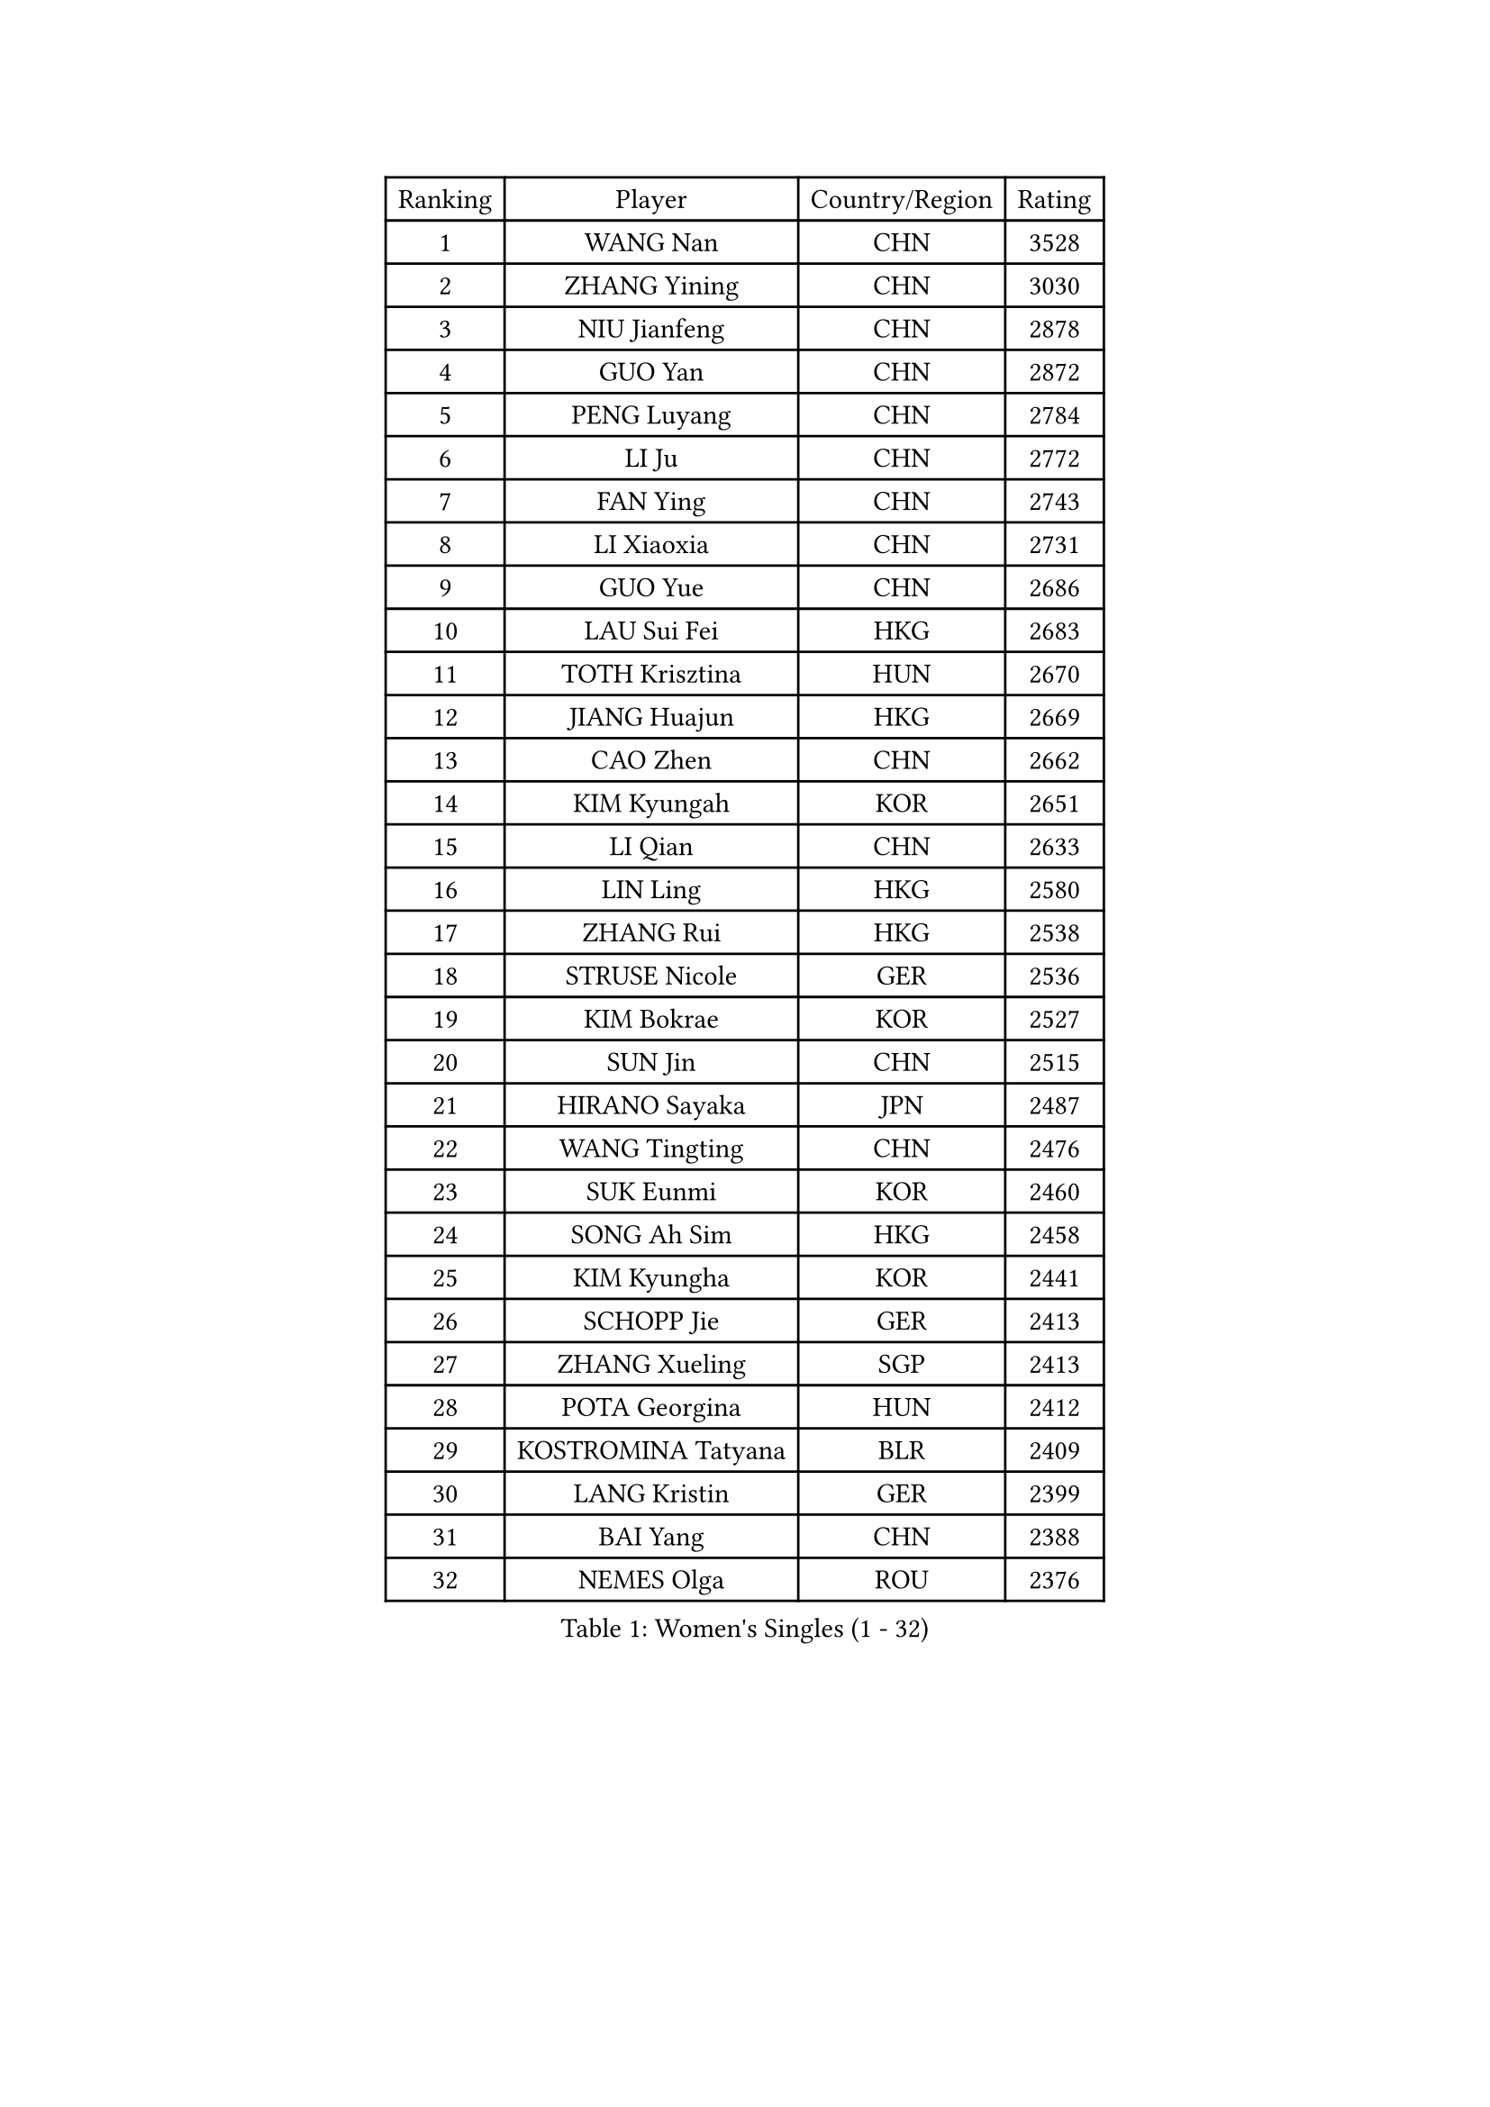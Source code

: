 
#set text(font: ("Courier New", "NSimSun"))
#figure(
  caption: "Women's Singles (1 - 32)",
    table(
      columns: 4,
      [Ranking], [Player], [Country/Region], [Rating],
      [1], [WANG Nan], [CHN], [3528],
      [2], [ZHANG Yining], [CHN], [3030],
      [3], [NIU Jianfeng], [CHN], [2878],
      [4], [GUO Yan], [CHN], [2872],
      [5], [PENG Luyang], [CHN], [2784],
      [6], [LI Ju], [CHN], [2772],
      [7], [FAN Ying], [CHN], [2743],
      [8], [LI Xiaoxia], [CHN], [2731],
      [9], [GUO Yue], [CHN], [2686],
      [10], [LAU Sui Fei], [HKG], [2683],
      [11], [TOTH Krisztina], [HUN], [2670],
      [12], [JIANG Huajun], [HKG], [2669],
      [13], [CAO Zhen], [CHN], [2662],
      [14], [KIM Kyungah], [KOR], [2651],
      [15], [LI Qian], [CHN], [2633],
      [16], [LIN Ling], [HKG], [2580],
      [17], [ZHANG Rui], [HKG], [2538],
      [18], [STRUSE Nicole], [GER], [2536],
      [19], [KIM Bokrae], [KOR], [2527],
      [20], [SUN Jin], [CHN], [2515],
      [21], [HIRANO Sayaka], [JPN], [2487],
      [22], [WANG Tingting], [CHN], [2476],
      [23], [SUK Eunmi], [KOR], [2460],
      [24], [SONG Ah Sim], [HKG], [2458],
      [25], [KIM Kyungha], [KOR], [2441],
      [26], [SCHOPP Jie], [GER], [2413],
      [27], [ZHANG Xueling], [SGP], [2413],
      [28], [POTA Georgina], [HUN], [2412],
      [29], [KOSTROMINA Tatyana], [BLR], [2409],
      [30], [LANG Kristin], [GER], [2399],
      [31], [BAI Yang], [CHN], [2388],
      [32], [NEMES Olga], [ROU], [2376],
    )
  )#pagebreak()

#set text(font: ("Courier New", "NSimSun"))
#figure(
  caption: "Women's Singles (33 - 64)",
    table(
      columns: 4,
      [Ranking], [Player], [Country/Region], [Rating],
      [33], [TIE Yana], [HKG], [2357],
      [34], [YIP Lily], [USA], [2352],
      [35], [LI Chunli], [NZL], [2334],
      [36], [CHEN TONG Fei-Ming], [TPE], [2322],
      [37], [#text(gray, "LI Jia")], [CHN], [2318],
      [38], [GANINA Svetlana], [RUS], [2307],
      [39], [FAZEKAS Maria], [HUN], [2306],
      [40], [PAVLOVICH Viktoria], [BLR], [2290],
      [41], [FUJITA Yuki], [JPN], [2287],
      [42], [KIM Hyon Hui], [PRK], [2274],
      [43], [FUKUOKA Haruna], [JPN], [2264],
      [44], [GATINSKA Katalina], [BUL], [2260],
      [45], [FUJINUMA Ai], [JPN], [2255],
      [46], [BILENKO Tetyana], [UKR], [2251],
      [47], [HUANG Yi-Hua], [TPE], [2245],
      [48], [FUKUHARA Ai], [JPN], [2244],
      [49], [KIM Mi Yong], [PRK], [2240],
      [50], [LEE Eunsil], [KOR], [2229],
      [51], [SMISTIKOVA Martina], [CZE], [2228],
      [52], [PLAVSIC Gordana], [SRB], [2224],
      [53], [TANIGUCHI Naoko], [JPN], [2219],
      [54], [MOLNAR Zita], [HUN], [2217],
      [55], [HARABASZOVA Lenka], [CZE], [2216],
      [56], [CHEN Qing], [CHN], [2215],
      [57], [PAN Chun-Chu], [TPE], [2215],
      [58], [STEFF Mihaela], [ROU], [2209],
      [59], [#text(gray, "CARVALHO Vania")], [POR], [2200],
      [60], [TAN Wenling], [ITA], [2199],
      [61], [LEGAY Solene], [FRA], [2196],
      [62], [UMEMURA Aya], [JPN], [2177],
      [63], [#text(gray, "")], [], [2174],
      [64], [PASKAUSKIENE Ruta], [LTU], [2174],
    )
  )#pagebreak()

#set text(font: ("Courier New", "NSimSun"))
#figure(
  caption: "Women's Singles (65 - 96)",
    table(
      columns: 4,
      [Ranking], [Player], [Country/Region], [Rating],
      [65], [GAO Jing Yi], [IRL], [2172],
      [66], [NI Xia Lian], [LUX], [2167],
      [67], [PETROVA Detelina], [BUL], [2164],
      [68], [KISHIDA Satoko], [JPN], [2159],
      [69], [ROUSSY Marie-Christine], [CAN], [2157],
      [70], [SKOV Mie], [DEN], [2153],
      [71], [GAO Jun], [USA], [2147],
      [72], [BADESCU Otilia], [ROU], [2145],
      [73], [LU Yun-Feng], [TPE], [2140],
      [74], [SHIN Soohee], [KOR], [2139],
      [75], [PAVLOVICH Veronika], [BLR], [2137],
      [76], [LI Nan], [CHN], [2133],
      [77], [JING Junhong], [SGP], [2131],
      [78], [ROHR Meike], [GER], [2125],
      [79], [#text(gray, "TAKEDA Akiko")], [JPN], [2125],
      [80], [#text(gray, "YANG Simone")], [USA], [2122],
      [81], [LI Qiangbing], [AUT], [2122],
      [82], [MARCEKOVA Viera], [SVK], [2120],
      [83], [DVORAK Galia], [ESP], [2113],
      [84], [VACENOVSKA Iveta], [CZE], [2111],
      [85], [NECULA Iulia], [ROU], [2105],
      [86], [BOROS Tamara], [CRO], [2104],
      [87], [#text(gray, "POGOSSIAN Anna")], [ARM], [2100],
      [88], [KOMWONG Nanthana], [THA], [2095],
      [89], [SCHALL Elke], [GER], [2091],
      [90], [ITO Midori], [JPN], [2089],
      [91], [STEFANOVA Nikoleta], [ITA], [2087],
      [92], [KIRITSA Liudmila], [RUS], [2084],
      [93], [RATHER Jasna], [USA], [2070],
      [94], [NEGRISOLI Laura], [ITA], [2068],
      [95], [LI Karen], [NZL], [2068],
      [96], [WU Xue], [DOM], [2067],
    )
  )#pagebreak()

#set text(font: ("Courier New", "NSimSun"))
#figure(
  caption: "Women's Singles (97 - 128)",
    table(
      columns: 4,
      [Ranking], [Player], [Country/Region], [Rating],
      [97], [MIROU Maria], [GRE], [2064],
      [98], [KIM Junghyun], [KOR], [2063],
      [99], [VACHOVCOVA Alena], [CZE], [2061],
      [100], [DAS Mouma], [IND], [2060],
      [101], [JEE Minhyung], [AUS], [2060],
      [102], [CHIU Soo Jiin], [MAS], [2055],
      [103], [KRAVCHENKO Marina], [ISR], [2050],
      [104], [KIM Yun Mi], [PRK], [2048],
      [105], [TAPAI Eva], [SRB], [2045],
      [106], [KOVTUN Elena], [UKR], [2043],
      [107], [HIURA Reiko], [JPN], [2043],
      [108], [DOBESOVA Jana], [CZE], [2043],
      [109], [BATORFI Csilla], [HUN], [2041],
      [110], [LOVAS Petra], [HUN], [2040],
      [111], [MIAO Miao], [AUS], [2037],
      [112], [#text(gray, "KWON Hyunjoo")], [KOR], [2033],
      [113], [KIM Hyang Mi], [PRK], [2033],
      [114], [YU Mei-Ju], [TPE], [2033],
      [115], [TASEI Mikie], [JPN], [2032],
      [116], [JEON Hyekyung], [KOR], [2030],
      [117], [ERDELJI Anamaria], [SRB], [2024],
      [118], [FUJII Hiroko], [JPN], [2022],
      [119], [#text(gray, "SUK Solji")], [KOR], [2016],
      [120], [KONISHI An], [JPN], [2016],
      [121], [FADEEVA Oxana], [RUS], [2014],
      [122], [MONTEIRO DODEAN Daniela], [ROU], [2014],
      [123], [PARK Miyoung], [KOR], [2014],
      [124], [ZAMFIR Adriana], [ROU], [2010],
      [125], [PEREZ Luisana], [VEN], [2008],
      [126], [ODOROVA Eva], [SVK], [2004],
      [127], [WANG Yu], [ITA], [1999],
      [128], [KASABOVA Asya], [BUL], [1998],
    )
  )